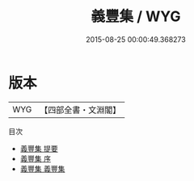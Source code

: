 #+TITLE: 義豐集 / WYG
#+DATE: 2015-08-25 00:00:49.368273
* 版本
 |       WYG|【四部全書・文淵閣】|
目次
 - [[file:KR4d0247_000.txt::000-1a][義豐集 提要]]
 - [[file:KR4d0247_000.txt::000-3a][義豐集 序]]
 - [[file:KR4d0247_001.txt::001-1a][義豐集 義豐集]]
